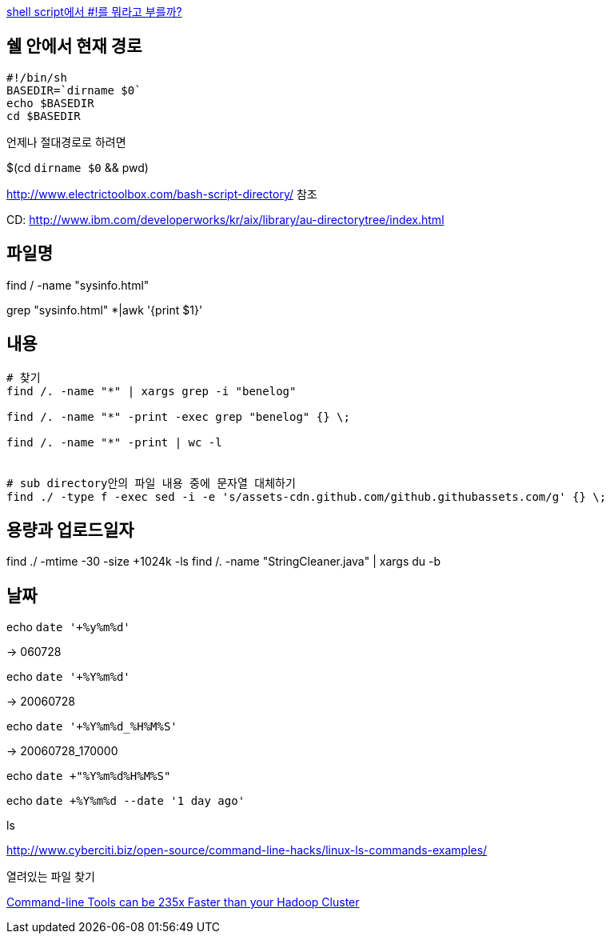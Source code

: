http://www.popit.kr/shell-script%EC%97%90%EC%84%9C-%EB%A5%BC-%EB%AD%90%EB%9D%BC%EA%B3%A0-%EB%B6%80%EB%A5%BC%EA%B9%8C/[shell script에서 #!를 뭐라고 부를까?]

== 쉘 안에서 현재 경로
[source]
----
#!/bin/sh
BASEDIR=`dirname $0`
echo $BASEDIR
cd $BASEDIR  
----

언제나 절대경로로 하려면

$(cd `dirname $0` && pwd)

http://www.electrictoolbox.com/bash-script-directory/[http://www.electrictoolbox.com/bash-script-directory/] 참조  

CD: http://www.ibm.com/developerworks/kr/aix/library/au-directorytree/index.html[http://www.ibm.com/developerworks/kr/aix/library/au-directorytree/index.html]  

== 파일명

find / -name "sysinfo.html"

grep "sysinfo.html" *|awk '{print $1}'

== 내용
[source]
----
# 찾기
find /. -name "*" | xargs grep -i "benelog"

find /. -name "*" -print -exec grep "benelog" {} \;

find /. -name "*" -print | wc -l


# sub directory안의 파일 내용 중에 문자열 대체하기
find ./ -type f -exec sed -i -e 's/assets-cdn.github.com/github.githubassets.com/g' {} \;
----

== 용량과 업로드일자

find ./ -mtime -30 -size +1024k -ls
find /. -name "StringCleaner.java" | xargs du -b

== 날짜

echo `date '+%y%m%d'`

-> 060728

echo `date '+%Y%m%d'`

-> 20060728

echo `date '+%Y%m%d_%H%M%S'`

-> 20060728_170000

echo `date +"%Y%m%d%H%M%S"`

echo `date +%Y%m%d --date '1 day ago'`

ls

http://www.cyberciti.biz/open-source/command-line-hacks/linux-ls-commands-examples/

열려있는 파일 찾기

https://adamdrake.com/command-line-tools-can-be-235x-faster-than-your-hadoop-cluster.html[Command-line Tools can be 235x Faster than your Hadoop Cluster]
